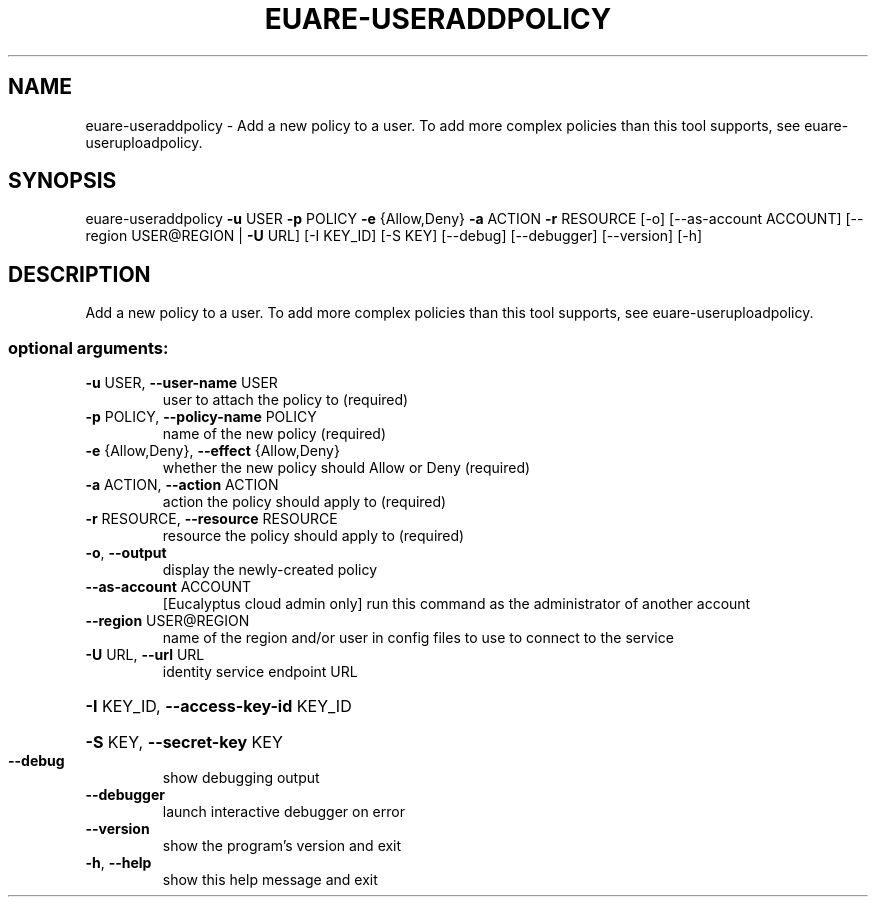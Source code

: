 .\" DO NOT MODIFY THIS FILE!  It was generated by help2man 1.44.1.
.TH EUARE-USERADDPOLICY "1" "January 2015" "euca2ools 3.0.5" "User Commands"
.SH NAME
euare-useraddpolicy \- Add a new policy to a user. To add more complex policies than this
tool supports, see euare-useruploadpolicy.
.SH SYNOPSIS
euare\-useraddpolicy \fB\-u\fR USER \fB\-p\fR POLICY \fB\-e\fR {Allow,Deny} \fB\-a\fR ACTION \fB\-r\fR
RESOURCE [\-o] [\-\-as\-account ACCOUNT]
[\-\-region USER@REGION | \fB\-U\fR URL] [\-I KEY_ID]
[\-S KEY] [\-\-debug] [\-\-debugger] [\-\-version] [\-h]
.SH DESCRIPTION
Add a new policy to a user. To add more complex policies than this
tool supports, see euare\-useruploadpolicy.
.SS "optional arguments:"
.TP
\fB\-u\fR USER, \fB\-\-user\-name\fR USER
user to attach the policy to (required)
.TP
\fB\-p\fR POLICY, \fB\-\-policy\-name\fR POLICY
name of the new policy (required)
.TP
\fB\-e\fR {Allow,Deny}, \fB\-\-effect\fR {Allow,Deny}
whether the new policy should Allow or Deny (required)
.TP
\fB\-a\fR ACTION, \fB\-\-action\fR ACTION
action the policy should apply to (required)
.TP
\fB\-r\fR RESOURCE, \fB\-\-resource\fR RESOURCE
resource the policy should apply to (required)
.TP
\fB\-o\fR, \fB\-\-output\fR
display the newly\-created policy
.TP
\fB\-\-as\-account\fR ACCOUNT
[Eucalyptus cloud admin only] run this command as the
administrator of another account
.TP
\fB\-\-region\fR USER@REGION
name of the region and/or user in config files to use
to connect to the service
.TP
\fB\-U\fR URL, \fB\-\-url\fR URL
identity service endpoint URL
.HP
\fB\-I\fR KEY_ID, \fB\-\-access\-key\-id\fR KEY_ID
.HP
\fB\-S\fR KEY, \fB\-\-secret\-key\fR KEY
.TP
\fB\-\-debug\fR
show debugging output
.TP
\fB\-\-debugger\fR
launch interactive debugger on error
.TP
\fB\-\-version\fR
show the program's version and exit
.TP
\fB\-h\fR, \fB\-\-help\fR
show this help message and exit
